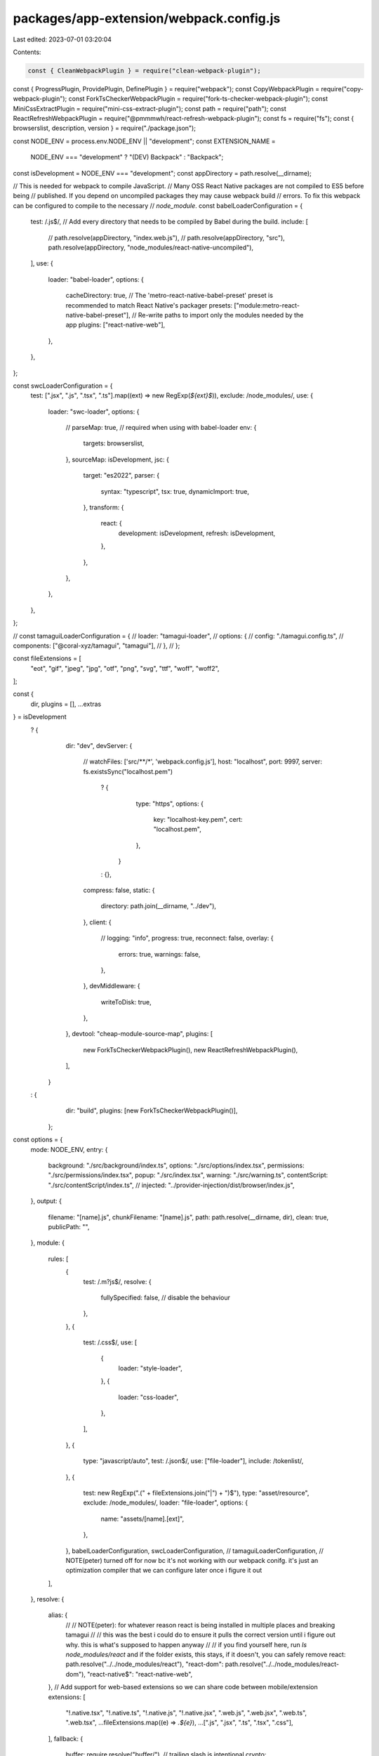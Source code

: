 packages/app-extension/webpack.config.js
========================================

Last edited: 2023-07-01 03:20:04

Contents:

.. code-block:: js

    const { CleanWebpackPlugin } = require("clean-webpack-plugin");
const { ProgressPlugin, ProvidePlugin, DefinePlugin } = require("webpack");
const CopyWebpackPlugin = require("copy-webpack-plugin");
const ForkTsCheckerWebpackPlugin = require("fork-ts-checker-webpack-plugin");
const MiniCssExtractPlugin = require("mini-css-extract-plugin");
const path = require("path");
const ReactRefreshWebpackPlugin = require("@pmmmwh/react-refresh-webpack-plugin");
const fs = require("fs");
const { browserslist, description, version } = require("./package.json");

const NODE_ENV = process.env.NODE_ENV || "development";
const EXTENSION_NAME =
  NODE_ENV === "development" ? "(DEV) Backpack" : "Backpack";

const isDevelopment = NODE_ENV === "development";
const appDirectory = path.resolve(__dirname);

// This is needed for webpack to compile JavaScript.
// Many OSS React Native packages are not compiled to ES5 before being
// published. If you depend on uncompiled packages they may cause webpack build
// errors. To fix this webpack can be configured to compile to the necessary
// `node_module`.
const babelLoaderConfiguration = {
  test: /\.js$/,
  // Add every directory that needs to be compiled by Babel during the build.
  include: [
    // path.resolve(appDirectory, "index.web.js"),
    // path.resolve(appDirectory, "src"),
    path.resolve(appDirectory, "node_modules/react-native-uncompiled"),
  ],
  use: {
    loader: "babel-loader",
    options: {
      cacheDirectory: true,
      // The 'metro-react-native-babel-preset' preset is recommended to match React Native's packager
      presets: ["module:metro-react-native-babel-preset"],
      // Re-write paths to import only the modules needed by the app
      plugins: ["react-native-web"],
    },
  },
};

const swcLoaderConfiguration = {
  test: [".jsx", ".js", ".tsx", ".ts"].map((ext) => new RegExp(`${ext}$`)),
  exclude: /node_modules/,
  use: {
    loader: "swc-loader",
    options: {
      // parseMap: true, // required when using with babel-loader
      env: {
        targets: browserslist,
      },
      sourceMap: isDevelopment,
      jsc: {
        target: "es2022",
        parser: {
          syntax: "typescript",
          tsx: true,
          dynamicImport: true,
        },
        transform: {
          react: {
            development: isDevelopment,
            refresh: isDevelopment,
          },
        },
      },
    },
  },
};

// const tamaguiLoaderConfiguration = {
//   loader: "tamagui-loader",
//   options: {
//     config: "./tamagui.config.ts",
//     components: ["@coral-xyz/tamagui", "tamagui"],
//   },
// };

const fileExtensions = [
  "eot",
  "gif",
  "jpeg",
  "jpg",
  "otf",
  "png",
  "svg",
  "ttf",
  "woff",
  "woff2",
];

const {
  dir,
  plugins = [],
  ...extras
} = isDevelopment
  ? {
      dir: "dev",
      devServer: {
        // watchFiles: ['src/**/*', 'webpack.config.js'],
        host: "localhost",
        port: 9997,
        server: fs.existsSync("localhost.pem")
          ? {
              type: "https",
              options: {
                key: "localhost-key.pem",
                cert: "localhost.pem",
              },
            }
          : {},
        compress: false,
        static: {
          directory: path.join(__dirname, "../dev"),
        },
        client: {
          // logging: "info",
          progress: true,
          reconnect: false,
          overlay: {
            errors: true,
            warnings: false,
          },
        },
        devMiddleware: {
          writeToDisk: true,
        },
      },
      devtool: "cheap-module-source-map",
      plugins: [
        new ForkTsCheckerWebpackPlugin(),
        new ReactRefreshWebpackPlugin(),
      ],
    }
  : {
      dir: "build",
      plugins: [new ForkTsCheckerWebpackPlugin()],
    };

const options = {
  mode: NODE_ENV,
  entry: {
    background: "./src/background/index.ts",
    options: "./src/options/index.tsx",
    permissions: "./src/permissions/index.tsx",
    popup: "./src/index.tsx",
    warning: "./src/warning.ts",
    contentScript: "./src/contentScript/index.ts",
    // injected: "../provider-injection/dist/browser/index.js",
  },
  output: {
    filename: "[name].js",
    chunkFilename: "[name].js",
    path: path.resolve(__dirname, dir),
    clean: true,
    publicPath: "",
  },
  module: {
    rules: [
      {
        test: /\.m?js$/,
        resolve: {
          fullySpecified: false, // disable the behaviour
        },
      },
      {
        test: /\.css$/,
        use: [
          {
            loader: "style-loader",
          },
          {
            loader: "css-loader",
          },
        ],
      },
      {
        type: "javascript/auto",
        test: /\.json$/,
        use: ["file-loader"],
        include: /tokenlist/,
      },
      {
        test: new RegExp(".(" + fileExtensions.join("|") + ")$"),
        type: "asset/resource",
        exclude: /node_modules/,
        loader: "file-loader",
        options: {
          name: "assets/[name].[ext]",
        },
      },
      babelLoaderConfiguration,
      swcLoaderConfiguration,
      // tamaguiLoaderConfiguration, // NOTE(peter) turned off for now bc it's not working with our webpack conifg. it's just an optimization compiler that we can configure later once i figure it out
    ],
  },
  resolve: {
    alias: {
      // // NOTE(peter): for whatever reason react is being installed in multiple places and breaking tamagui
      // // this was the best i could do to ensure it pulls the correct version until i figure out why. this is what's supposed to happen anyway
      // // if you find yourself here, run `ls node_modules/react` and if the folder exists, this stays, if it doesn't, you can safely remove
      react: path.resolve("../../node_modules/react"),
      "react-dom": path.resolve("../../node_modules/react-dom"),
      "react-native$": "react-native-web",
    },
    // Add support for web-based extensions so we can share code between mobile/extension
    extensions: [
      "!.native.tsx",
      "!.native.ts",
      "!.native.js",
      "!.native.jsx",
      ".web.js",
      ".web.jsx",
      ".web.ts",
      ".web.tsx",
      ...fileExtensions.map((e) => `.${e}`),
      ...[".js", ".jsx", ".ts", ".tsx", ".css"],
    ],
    fallback: {
      buffer: require.resolve("buffer/"), // trailing slash is intentional
      crypto: require.resolve("crypto-browserify"),
      stream: require.resolve("stream-browserify"),
      path: require.resolve("path-browserify"),
      zlib: require.resolve("browserify-zlib"),
    },
  },
  plugins: [
    new DefinePlugin({
      __DEV__: NODE_ENV === "development" ? "true" : "false",
      process: {
        env: {
          __DEV__: NODE_ENV === "development" ? "true" : "false",
          IS_STATIC: '""',
          NODE_ENV: JSON.stringify(NODE_ENV),
          TAMAGUI_TARGET: JSON.stringify("web"),
          DEBUG: JSON.stringify(process.env.DEBUG || "0"),
        },
      },
    }),
    new CleanWebpackPlugin(),
    ...plugins,
    new MiniCssExtractPlugin(),
    new ProgressPlugin(),
    new ProvidePlugin({
      process: "process/browser",
      React: "react",
      Buffer: ["buffer", "Buffer"],
    }),
    new CopyWebpackPlugin({
      patterns: [
        {
          from: "src/manifest.json",
          force: true,
          transform: function (content) {
            return Buffer.from(
              JSON.stringify(
                {
                  description,
                  version,
                  name: EXTENSION_NAME,
                  ...JSON.parse(content.toString()),
                },
                null,
                2
              )
            );
          },
        },
        {
          from: "src/*.{html,png,svg}",
          to: "[name][ext]",
          force: true,
        },
        {
          // use a different icon depending on the NODE_ENV
          from: `src/anchor-${NODE_ENV}.png`,
          to: "anchor.png",
          force: true,
        },
        {
          from: `src/assets/`,
          to: "assets/",
          force: true,
        },
        {
          from: "../provider-injection/dist/browser/index.js",
          to: "injected.js",
          force: true,
        },
      ],
    }),
  ],
  ...extras,
};

module.exports = options;


